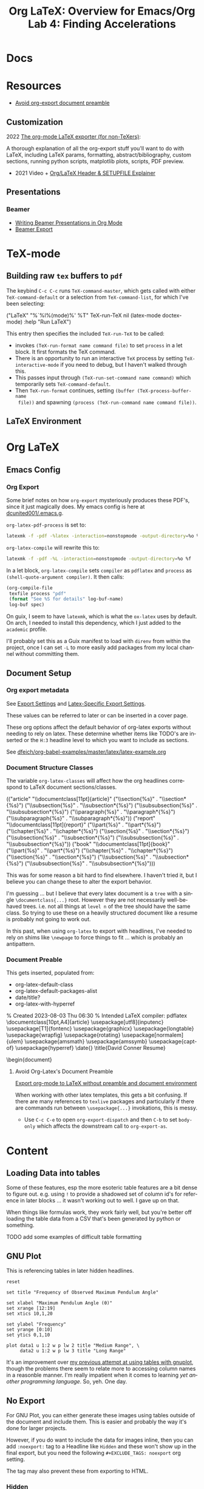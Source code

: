 :PROPERTIES:
:ID:       824d470f-e464-4daf-a9f7-6cddf73bec4a
:END:
#+TITLE: Org LaTeX: Overview for Emacs/Org
#+CATEGORY: slips
#+TAGS:

* Docs

* Resources
+ [[https://emacs.stackexchange.com/questions/29016/export-org-mode-to-latex-without-preamble-and-document-environment][Avoid org-export document preamble]]

** Customization

2022 [[https://www.linuxjournal.com/content/org-mode-latex-exporter-latex-non-texers][The org-mode LaTeX exporter (for non-TeXers)]]:

A thorough explanation of all the org-export stuff you'll want to do with LaTeX,
including LaTeX params, formatting, abstract/bibliography, custom sections,
running python scripts, matplotlib plots, scripts, PDF preview.

+ 2021 Video + [[https://jakebox.github.io/youtube/org_latex_video.html][Org/LaTeX Header & SETUPFILE Explainer]]

** Presentations

*** Beamer

+ [[https://orgmode.org/worg/exporters/beamer/tutorial.html][Writing Beamer Presentations in Org Mode]]
+ [[https://orgmode.org/manual/Beamer-Export.html][Beamer Export]]

* TeX-mode

** Building raw =tex= buffers to =pdf=

The keybind =C-c C-c= runs =TeX-command-master=, which gets called with either
=TeX-command-default= or a selection from =TeX-command-list=, for which I've
been selecting:

#+begin_example emacs-lisp
("LaTeX"
  "%`%l%(mode)%' %T"
  TeX-run-TeX
  nil
  (latex-mode doctex-mode)
  :help "Run LaTeX")
#+end_example

This entry then specifies the included =TeX-run-TeX= to be called:

+ invokes =(TeX-run-format name command file)= to set =process= in a let
  block. It first formats the TeX command.
+ There is an opportunity to run an interactive =TeX= process by setting
  =TeX-interactive-mode= if you need to debug, but I haven't walked through
  this.
+ This passes input through =(TeX-run-set-command name command)= which
  temporarily sets =TeX-command-default=.
+ Then =TeX-run-format= continues, setting =(buffer (TeX-process-buffer-name
  file))= and spawning =(process (TeX-run-command name command file))=.

** LaTeX Environment

* Org LaTeX

** Emacs Config

*** Org Export

Some brief notes on how =org-export= mysteriously produces these PDF's, since it just
magically does. My emacs config is here at [[github:dcunited001/.emacs.g][dcunited001/.emacs.g]].

=org-latex-pdf-process= is set to:

#+begin_src sh
latexmk -f -pdf -%latex -interaction=nonstopmode -output-directory=%o %f
#+end_src

=org-latex-compile= will rewrite this to:

#+begin_src sh
latexmk -f -pdf -%L -interaction=nonstopmode -output-directory=%o %f
#+end_src

In a let block, =org-latex-compile= sets =compiler= as =pdflatex= and =process=
as =(shell-quote-argument compiler)=. It then calls:

#+begin_src emacs-lisp
(org-compile-file
 texfile process "pdf"
 (format "See %S for details" log-buf-name)
 log-buf spec)
#+end_src

On guix, I seem to have =latexmk=, which is what the =ox-latex= uses by
default. On arch, I needed to install this dependency, which I just added to the
=academic= profile.

I'll probably set this as a Guix manifest to load with =direnv= from within the
project, once I can set =-L= to more easily add packages from my local channel
without committing them.

** Document Setup

*** Org export metadata

See [[https://orgmode.org/manual/Export-Settings.html][Export Settings]] and [[https://orgmode.org/manual/LaTeX-specific-export-settings.html][Latex-Specific Export Settings]].

These values can be referred to later or can be inserted in a cover page.

#+begin_example org
#+TITLE:     Lab 4: Finding Accelerations
# +SUBTITLE:  Subtitle
#+AUTHOR:    David Conner
#+EMAIL:     myemail@email.vccs.edu
#+end_example

These org options affect the default behavior of org-latex exports without
needing to rely on latex. These determine whether items like TODO's are inserted
or the =H:3= headline level to which you want to include as sections.

See [[https://raw.githubusercontent.com/dfeich/org-babel-examples/master/latex/latex-example.org][dfeich/org-babel-examples/master/latex/latex-example.org]]

#+begin_example org
#+OPTIONS: ':nil *:t -:t ::t <:t H:3 \n:nil ^:t arch:headline
#+OPTIONS: title:nil author:nil c:nil d:(not "LOGBOOK") date:nil
#+OPTIONS: e:t email:nil f:t inline:t num:t p:nil pri:nil stat:t
#+OPTIONS: tags:t tasks:t tex:t timestamp:t todo:t |:t
#+OPTIONS: toc:nil
#+end_example

*** Document Structure Classes

The variable =org-latex-classes= will affect how the org headlines correspond to
LaTeX document sections/classes.

#+begin_example emacs-lisp
(("article"
  "\\documentclass[11pt]{article}"
  ("\\section{%s}" . "\\section*{%s}")
  ("\\subsection{%s}" . "\\subsection*{%s}")
  ("\\subsubsection{%s}" . "\\subsubsection*{%s}")
  ("\\paragraph{%s}" . "\\paragraph*{%s}")
  ("\\subparagraph{%s}" . "\\subparagraph*{%s}"))
 ("report"
  "\\documentclass[11pt]{report}"
  ("\\part{%s}" . "\\part*{%s}")
  ("\\chapter{%s}" . "\\chapter*{%s}")
  ("\\section{%s}" . "\\section*{%s}")
  ("\\subsection{%s}" . "\\subsection*{%s}")
  ("\\subsubsection{%s}" . "\\subsubsection*{%s}"))
 ("book"
  "\\documentclass[11pt]{book}"
  ("\\part{%s}" . "\\part*{%s}")
  ("\\chapter{%s}" . "\\chapter*{%s}")
  ("\\section{%s}" . "\\section*{%s}")
  ("\\subsection{%s}" . "\\subsection*{%s}")
  ("\\subsubsection{%s}" . "\\subsubsection*{%s}")))
#+end_example

This was for some reason a bit hard to find elsewhere. I haven't tried it, but I
believe you can change these to alter the export behavior.

I'm guessing ... but I believe that every latex document is a =tree= with a
single =\documentclass{...}= root. However they are not necessarily well-behaved
trees. i.e. not all things at =level n= of the tree should have the same
class. So trying to use these on a heavily structured document like a resume is
probably not going to work out.

In this past, when using =org-latex= to export with headlines, I've needed to
rely on shims like =\newpage= to force things to fit ... which is probably an
antipattern.

*** Document Preable

This gets inserted, populated from:

+ org-latex-default-class
+ org-latex-default-packages-alist
+ date/title?
+ org-latex-with-hyperref

#+begin_example latex
% Created 2023-08-03 Thu 06:30
% Intended LaTeX compiler: pdflatex
\documentclass[10pt,A4]{article}
\usepackage[utf8]{inputenc}
\usepackage[T1]{fontenc}
\usepackage{graphicx}
\usepackage{longtable}
\usepackage{wrapfig}
\usepackage{rotating}
\usepackage[normalem]{ulem}
\usepackage{amsmath}
\usepackage{amssymb}
\usepackage{capt-of}
\usepackage{hyperref}
\date{}
\title{David Conner Resume}
\hypersetup{
 pdfauthor={David Conner},
 pdftitle={David Conner Resume},
 pdfkeywords={},
 pdfsubject={},
 pdfcreator={Emacs 29.0.92 (Org mode 9.6.7)},
 pdflang={English}}
\begin{document}

#+end_example

**** Avoid Org-Latex's Document Preamble

[[https://emacs.stackexchange.com/questions/29016/export-org-mode-to-latex-without-preamble-and-document-environment][Export org-mode to LaTeX without preamble and document environment]]

When working with other latex templates, this gets a bit confusing. If there are
many references to =texlive= packages and particularly if there are commands run
between =\usepackage{...}= invokations, this is messy.

+ Use =C-c C-e= to open =org-export-dispatch= and then =C-b= to set =body-only=
  which affects the downstream call to =org-export-as=.

* Content

** Loading Data into tables

Some of these features, esp the more esoteric table features are a bit dense to
figure out. e.g. using =!= to provide a shadowed set of column id's for
reference in later blocks ... it wasn't working out to well. I gave up on that.

When things like formulas work, they work fairly well, but you're better off
loading the table data from a CSV that's been generated by python or something.

***** TODO add some examples of difficult table formatting

** GNU Plot

This is referencing tables in later hidden headlines.

#+begin_src gnuplot :file img/latex-thetamax.png :var data1=histangle1 :var data2=histangle2
reset

set title "Frequency of Observed Maximum Pendulum Angle"

set xlabel "Maximum Pendulum Angle (θ)"
set xrange [12:19]
set xtics 10,1,20

set ylabel "Frequency"
set yrange [0:10]
set ytics 0,1,10

plot data1 u 1:2 w p lw 2 title "Medium Range", \
     data2 u 1:2 w p lw 3 title "Long Range"
#+end_src

#+RESULTS:
[[file:img/latex-thetamax.png]]

It's an improvement over [[id:01b22509-b699-45ae-8ba2-265a33efb315][my previous attempt at using tables with gnuplot]],
though the problems there seem to relate more to accessing column names in a
reasonble manner. I'm really impatient when it comes to learning /yet another
programming language./ So, yeh. One day.

** No Export

For GNU Plot, you can either generate these images using tables outside of the
document and include them. This is easier and probably the way it's done
for larger projects.

However, if you do want to include the data for images inline, then you can add
=:noexport:= tag to a Headline like =Hidden= and these won't show up in the
final export, but you need the following =#+EXCLUDE_TAGS: noexport= org setting.

#+begin_example org
#+SELECT_TAGS:
#+EXCLUDE_TAGS: noexport
#+KEYWORDS:
#+LANGUAGE: en
#+end_example

The tag may also prevent these from exporting to HTML.

*** Hidden

#+NAME: histangle1
| Angle | Count |
|-------+-------|
| 13.32 |     1 |
| 13.41 |     6 |
|  13.5 |     1 |
| 13.59 |     2 |

#+NAME: histangle2
| Angle | Count |
|-------+-------|
| 17.46 |     1 |
| 17.64 |     2 |
| 17.73 |     3 |
| 17.82 |     4 |


* Presentations

** Beamer

See the [[https://orgmode.org/worg/exporters/beamer/tutorial.html][worg guide]]

* Roam
+ [[id:0bef6f3e-3007-4685-8679-e5edbcbb082c][Latex]]
+ [[id:33cee19d-b67b-429c-963b-29209d0982bc][Orgmode]]
+ [[id:6f769bd4-6f54-4da7-a329-8cf5226128c9][Emacs]]
